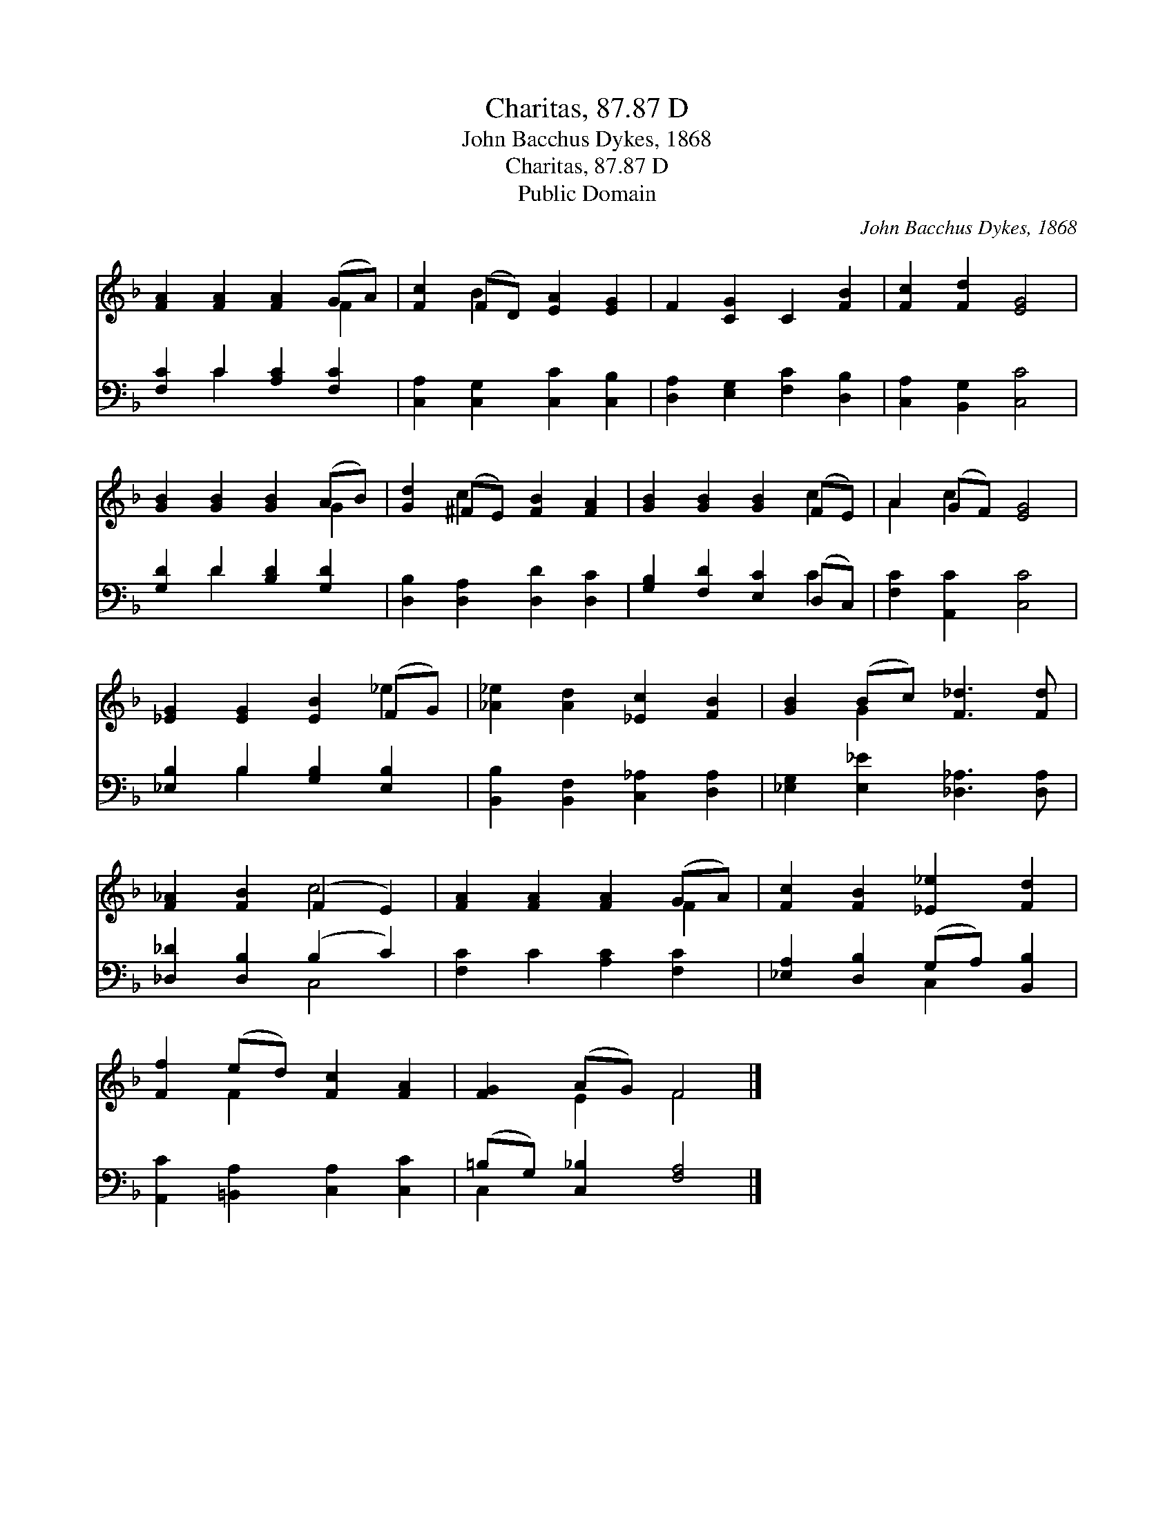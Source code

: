 X:1
T:Charitas, 87.87 D
T:John Bacchus Dykes, 1868
T:Charitas, 87.87 D
T:Public Domain
C:John Bacchus Dykes, 1868
Z:Public Domain
%%score ( 1 2 ) ( 3 4 )
L:1/8
M:none
K:F
V:1 treble 
V:2 treble 
V:3 bass 
V:4 bass 
V:1
 [FA]2 [FA]2 [FA]2 (GA) | [Fc]2 (FD) [EA]2 [EG]2 | F2 [CG]2 C2 [FB]2 | [Fc]2 [Fd]2 [EG]4 | %4
 [GB]2 [GB]2 [GB]2 (AB) | [Gd]2 (^FE) [FB]2 [FA]2 | [GB]2 [GB]2 [GB]2 (FE) | A2 (GF) [EG]4 | %8
 [_EG]2 [EG]2 [EB]2 (FG) | [_A_e]2 [Ad]2 [_Ec]2 [FB]2 | [GB]2 (Bc) [F_d]3 [Fd] | %11
 [F_A]2 [FB]2 (F2 E2) | [FA]2 [FA]2 [FA]2 (GA) | [Fc]2 [FB]2 [_E_e]2 [Fd]2 | %14
 [Ff]2 (ed) [Fc]2 [FA]2 | [FG]2 (AG) F4 |] %16
V:2
 x6 F2 | x2 B2 x4 | x8 | x8 | x6 G2 | x2 c2 x4 | x6 c2 | A2 c2 x4 | x6 _e2 | x8 | x2 G2 x4 | %11
 x4 c4 | x6 F2 | x8 | x2 F2 x4 | x2 E2 F4 |] %16
V:3
 [F,C]2 C2 [A,C]2 [F,C]2 | [C,A,]2 [C,G,]2 [C,C]2 [C,B,]2 | [D,A,]2 [E,G,]2 [F,C]2 [D,B,]2 | %3
 [C,A,]2 [B,,G,]2 [C,C]4 | [G,D]2 D2 [B,D]2 [G,D]2 | [D,B,]2 [D,A,]2 [D,D]2 [D,C]2 | %6
 [G,B,]2 [F,D]2 [E,C]2 (D,C,) | [F,C]2 [A,,C]2 [C,C]4 | [_E,B,]2 B,2 [G,B,]2 [E,B,]2 | %9
 [B,,B,]2 [B,,F,]2 [C,_A,]2 [D,A,]2 | [_E,G,]2 [E,_E]2 [_D,_A,]3 [D,A,] | %11
 [_D,_D]2 [D,B,]2 (B,2 C2) | [F,C]2 C2 [A,C]2 [F,C]2 | [_E,A,]2 [D,B,]2 (G,A,) [B,,B,]2 | %14
 [A,,C]2 [=B,,A,]2 [C,A,]2 [C,C]2 | (=B,G,) [C,_B,]2 [F,A,]4 |] %16
V:4
 x2 C2 x4 | x8 | x8 | x8 | x2 D2 x4 | x8 | x6 C2 | x8 | x2 B,2 x4 | x8 | x8 | x4 C,4 | x8 | %13
 x4 C,2 x2 | x8 | C,2 x6 |] %16

